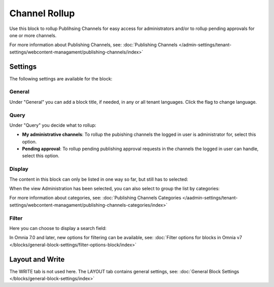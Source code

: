 Channel Rollup
==============================================

Use this block to rollup Publihsing Channels for easy access for administrators and/or to rollup pending approvals for one or more channels.

For more information about Publishing Channels, see: :doc:`Publishing Channels </admin-settings/tenant-settings/webcontent-managament/publishing-channels/index>`

Settings
*********
The following settings are available for the block:

.. image:: channel-rollup-settings.png

General
----------
Under "General" you can add a block title, if needed, in any or all tenant languages. Click the flag to change language.

.. image:: channel-rollup-settings-general.png

Query
---------
Under "Query" you decide what to rollup:

.. image:: channel-rollup-settings-query.png

+ **My administrative channels**: To rollup the pubishing channels the logged in user is administrator for, select this option.
+ **Pending approval**: To rollup pending publishing approval requests in the channels the logged in user can handle, select this option.

Display
---------
The content in this block can only be listed in one way so far, but still has to selected:

.. image:: channel-rollup-settings-display-1.png

When the view Administration has been selected, you can also select to group the list by categories:

.. image:: channel-rollup-settings-display-2.png

For more information about categories, see: :doc:`Publishing Channels Categories </aadmin-settings/tenant-settings/webcontent-managament/publishing-channels-categories/index>`

Filter
--------
Here you can choose to display a search field:

.. image:: channel-rollup-settings-filter.png

In Omnia 7.0 and later, new options for filtering can be available, see: :doc:`Filter options for blocks in Omnia v7 </blocks/general-block-settings/filter-options-block/index>`

Layout and Write
******************
The WRITE tab is not used here. The LAYOUT tab contains general settings, see: :doc:`General Block Settings </blocks/general-block-settings/index>`
